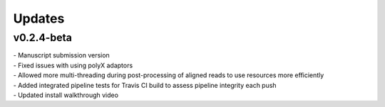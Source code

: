 ###############
Updates
###############

===========
v0.2.4-beta
===========
| - Manuscript submission version
| - Fixed issues with using polyX adaptors
| - Allowed more multi-threading during post-processing of aligned reads to use resources more efficiently
| - Added integrated pipeline tests for Travis CI build to assess pipeline integrity each push
| - Updated install walkthrough video
